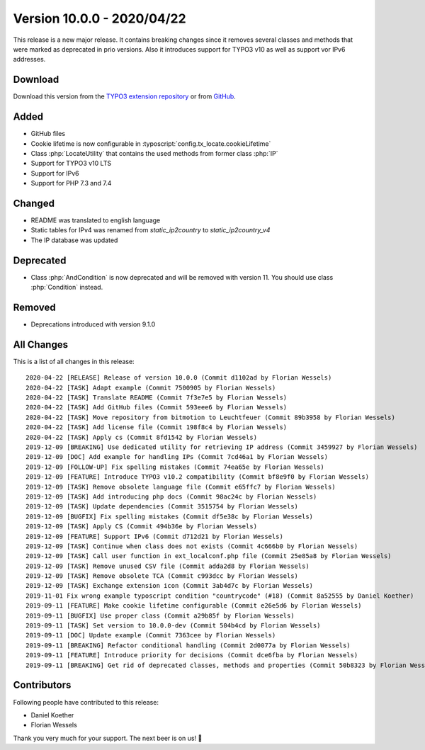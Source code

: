 ﻿.. include:: ../../Includes.txt

===========================
Version 10.0.0 - 2020/04/22
===========================

This release is a new major release. It contains breaking changes since it removes several classes and methods that were marked
as deprecated in prio versions. Also it introduces support for TYPO3 v10 as well as support vor IPv6 addresses.

Download
========

Download this version from the `TYPO3 extension repository <https://extensions.typo3.org/extension/locate/>`__ or from
`GitHub <https://github.com/Leuchtfeuer/locate/releases/tag/v10.0.0>`__.

Added
=====

* GitHub files
* Cookie lifetime is now configurable in :typoscript:`config.tx_locate.cookieLifetime`
* Class :php:`LocateUtility` that contains the used methods from former class :php:`IP`
* Support for TYPO3 v10 LTS
* Support for IPv6
* Support for PHP 7.3 and 7.4

Changed
=======

* README was translated to english language
* Static tables for IPv4 was renamed from `static_ip2country` to `static_ip2country_v4`
* The IP database was updated

Deprecated
==========

* Class :php:`AndCondition` is now deprecated and will be removed with version 11. You should use class :php:`Condition` instead.

Removed
=======

* Deprecations introduced with version 9.1.0

All Changes
===========

This is a list of all changes in this release::

   2020-04-22 [RELEASE] Release of version 10.0.0 (Commit d1102ad by Florian Wessels)
   2020-04-22 [TASK] Adapt example (Commit 7500905 by Florian Wessels)
   2020-04-22 [TASK] Translate README (Commit 7f3e7e5 by Florian Wessels)
   2020-04-22 [TASK] Add GitHub files (Commit 593eee6 by Florian Wessels)
   2020-04-22 [TASK] Move repository from bitmotion to Leuchtfeuer (Commit 89b3958 by Florian Wessels)
   2020-04-22 [TASK] Add license file (Commit 198f8c4 by Florian Wessels)
   2020-04-22 [TASK] Apply cs (Commit 8fd1542 by Florian Wessels)
   2019-12-09 [BREAKING] Use dedicated utility for retrieving IP address (Commit 3459927 by Florian Wessels)
   2019-12-09 [DOC] Add example for handling IPs (Commit 7cd46a1 by Florian Wessels)
   2019-12-09 [FOLLOW-UP] Fix spelling mistakes (Commit 74ea65e by Florian Wessels)
   2019-12-09 [FEATURE] Introduce TYPO3 v10.2 compatibility (Commit bf8e9f0 by Florian Wessels)
   2019-12-09 [TASK] Remove obsolete language file (Commit e65ffc7 by Florian Wessels)
   2019-12-09 [TASK] Add introducing php docs (Commit 98ac24c by Florian Wessels)
   2019-12-09 [TASK] Update dependencies (Commit 3515754 by Florian Wessels)
   2019-12-09 [BUGFIX] Fix spelling mistakes (Commit df5e38c by Florian Wessels)
   2019-12-09 [TASK] Apply CS (Commit 494b36e by Florian Wessels)
   2019-12-09 [FEATURE] Support IPv6 (Commit d712d21 by Florian Wessels)
   2019-12-09 [TASK] Continue when class does not exists (Commit 4c666b0 by Florian Wessels)
   2019-12-09 [TASK] Call user function in ext_localconf.php file (Commit 25e85a8 by Florian Wessels)
   2019-12-09 [TASK] Remove unused CSV file (Commit adda2d8 by Florian Wessels)
   2019-12-09 [TASK] Remove obsolete TCA (Commit c993dcc by Florian Wessels)
   2019-12-09 [TASK] Exchange extension icon (Commit 3ab4d7c by Florian Wessels)
   2019-11-01 Fix wrong example typoscript condition "countrycode" (#18) (Commit 8a52555 by Daniel Koether)
   2019-09-11 [FEATURE] Make cookie lifetime configurable (Commit e26e5d6 by Florian Wessels)
   2019-09-11 [BUGFIX] Use proper class (Commit a29b85f by Florian Wessels)
   2019-09-11 [TASK] Set version to 10.0.0-dev (Commit 504b4cd by Florian Wessels)
   2019-09-11 [DOC] Update example (Commit 7363cee by Florian Wessels)
   2019-09-11 [BREAKING] Refactor conditional handling (Commit 2d0077a by Florian Wessels)
   2019-09-11 [FEATURE] Introduce priority for decisions (Commit dce6fba by Florian Wessels)
   2019-09-11 [BREAKING] Get rid of deprecated classes, methods and properties (Commit 50b8323 by Florian Wessels)


Contributors
============

Following people have contributed to this release:

* Daniel Koether
* Florian Wessels

Thank you very much for your support. The next beer is on us! 🍻
